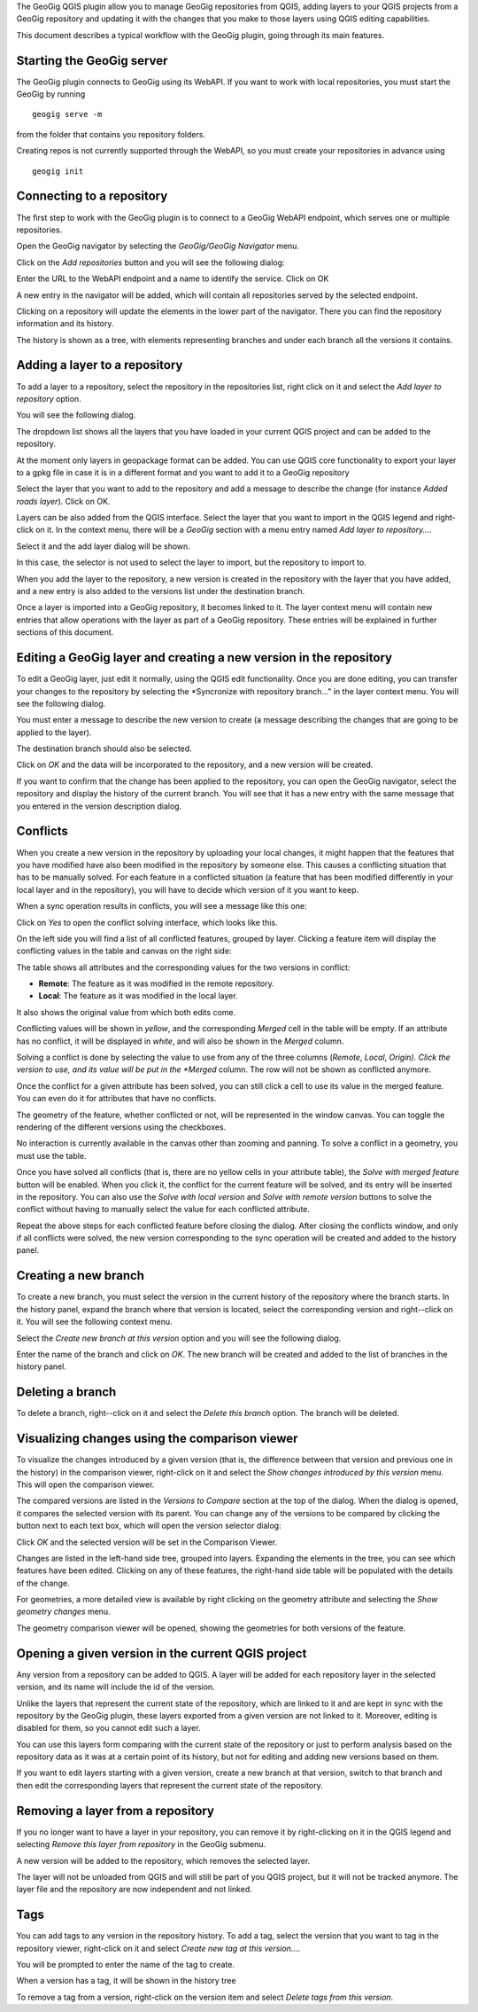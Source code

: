 The GeoGig QGIS plugin allow you to manage GeoGig repositories from QGIS, adding layers to your QGIS projects from a GeoGig repository and updating it with the changes that you make to those layers using QGIS editing capabilities.

This document describes a typical workflow with the GeoGig plugin, going through its main features.

Starting the GeoGig server
***************************

The GeoGig plugin connects to GeoGig using its WebAPI. If you want to work with local repositories, you must start the GeoGig by running

::

	geogig serve -m

from the folder that contains you repository folders.

Creating repos is not currently supported through the WebAPI, so you must create your repositories in advance using 

::

	geogig init



Connecting to a repository
**************************************

The first step to work with the GeoGig plugin is to connect to a GeoGig WebAPI endpoint, which serves one or multiple repositories.

Open the GeoGig navigator by selecting the *GeoGig/GeoGig Navigator* menu.

.. image:: addlayermenu.png
	:align: center

Click on the *Add repositories* button and you will see the following dialog:

.. image:: addrepos.png
	:align: center

Enter the URL to the WebAPI endpoint and a name to identify the service. Click on OK

A new entry in the navigator will be added, which will contain all repositories served by the selected endpoint.

.. image:: reposinnavigator.png
	:align: center


Clicking on a repository will update the elements in the lower part of the navigator. There you can find the repository information and its history.

The history is shown as a tree, with elements representing branches and under each branch all the versions it contains.

.. image:: versionsinbranch.png
	:align: center


Adding a layer to a repository
******************************

To add a layer to a repository, select the repository in the repositories list, right click on it and select the *Add layer to repository* option.

.. image:: addlayermenu.png
	:align: center

You will see the following dialog.

.. image:: addlayer.png
	:align: center

The dropdown list shows all the layers that you have loaded in your current QGIS project and can be added to the repository. 

At the moment only layers in geopackage format can be added. You can use QGIS core functionality to export your layer to a gpkg file in case it is in a different format and you want to add it to a GeoGig repository

Select the layer that you want to add to the repository and add a message to describe the change (for instance *Added roads layer*). Click on OK.

Layers can be also added from the QGIS interface. Select the layer that you want to import in the QGIS legend and right-click on it. In the context menu, there will be a *GeoGig* section with a menu entry named *Add layer to repository...*.

.. image::  addlayercontextmenu.png
	:align: center

Select it and the add layer dialog will be shown.

.. image::  addlayerfromlegend.png
	:align: center

In this case, the selector is not used to select the layer to import, but the repository to import to.

When you add the layer to the repository, a new version is created in the repository with the layer that you have added, and a new entry is also added to the versions list under the destination branch.

Once a layer is imported into a GeoGig repository, it becomes linked to it. The layer context menu will contain new entries that allow operations with the layer as part of a GeoGig repository. These entries will be explained in further sections of this document.

Editing a GeoGig layer and creating a new version in the repository
*********************************************************************

To edit a GeoGig layer, just edit it normally, using the QGIS edit functionality. Once you are done editing, you can transfer your changes to the repository by selecting the *Syncronize with repository branch..." in the layer context menu. You will see the following dialog.

.. image:: syncdialog.png
	:align: center

You must enter a message to describe the new version to create (a message describing the changes that are going to be applied to the layer).

The destination branch should also be selected.

Click on *OK* and the data will be incorporated to the repository, and a new version will be created.

If you want to confirm that the change has been applied to the repository, you can open the GeoGig navigator, select the repository and display the history of the current branch. You will see that it has a new entry with the same message that you entered in the version description dialog.

Conflicts
**********

When you create a new version in the repository by uploading your local changes, it might happen that the features that you have modified have also been modified in the repository by someone else. This causes a conflicting situation that has to be manually solved. For each feature in a conflicted situation (a feature that has been modified differently in your local layer and in the repository), you will have to decide which version of it you want to keep.

When a sync operation results in conflicts, you will see a message like this one:

.. image:: conflictsmessage.png
	:align: center

Click on *Yes* to open the conflict solving interface, which looks like this.

.. image:: conflictsdialog.png
   :align: center

On the left side you will find a list of all conflicted features, grouped by layer. Clicking a feature item will display the conflicting values in the table and canvas on the right side:

.. image:: singleconflict.png
	:align: center

The table shows all attributes and the corresponding values for the two versions in conflict:

* **Remote**: The feature as it was modified in the remote repository.
* **Local**: The feature as it was modified in the local layer.

It also shows the original value from which both edits come.

Conflicting values will be shown in *yellow*, and the corresponding *Merged* cell in the table will be empty. If an attribute has no conflict, it will be displayed in *white*, and will also be shown in the *Merged* column.

Solving a conflict is done by selecting the value to use from any of the three columns (*Remote*,  *Local*, *Origin). Click the version to use, and its value will be put in the *Merged* column. The row will not be shown as conflicted anymore.

.. image:: conflictunsolved.png
	:align: center

.. image:: conflictsolved.png
	:align: center

Once the conflict for a given attribute has been solved, you can still click a cell to use its value in the merged feature. You can even do it for  attributes that have no conflicts.

The geometry of the feature, whether conflicted or not, will be represented in the window canvas. You can toggle the rendering of the different versions using the checkboxes.

.. image:: conflictcanvas.png
	:align: center

No interaction is currently available in the canvas other than zooming and panning. To solve a conflict in a geometry, you must use the table.

Once you have solved all conflicts (that is, there are no yellow cells in your attribute table), the *Solve with merged feature* button will be enabled. When you click it, the conflict for the current feature will be solved, and its entry will be inserted in the repository. You can also use the *Solve with local version* and *Solve with remote version* buttons to solve the conflict without having to manually select the value for each conflicted attribute.

Repeat the above steps for each conflicted feature before closing the dialog. After closing the conflicts window, and only if all conflicts were solved, the new version corresponding to the sync operation will be created and added to the history panel. 


Creating a new branch
**********************

To create a new branch, you must select the version in the current history of the repository where the branch starts. In the history panel, expand the branch where that version is located, select the corresponding version and right--click on it. You will see the following context menu.

.. image:: versioncontextmenu.png
	:align: center

Select the *Create new branch at this version* option and you will see the following dialog.

.. image:: createbranchdialog.png
	:align: center

Enter the name of the branch and click on *OK*. The new branch will be created and added to the list of branches in the history panel.


Deleting a branch
******************

To delete a branch, right--click on it and select the *Delete this branch* option. The branch will be deleted. 


Visualizing changes using the comparison viewer
****************************************************

To visualize the changes introduced by a given version (that is, the difference between that version and previous one in the history) in the comparison viewer, right-click on it and select the *Show changes introduced by this version* menu. This will open the comparison viewer.

.. image:: diffviewer.png
	:align: center

The compared versions are listed in the *Versions to Compare* section at the top of the dialog. When the dialog is opened, it compares the selected version with its parent. You can change any of the versions to be compared by clicking the button next to each text box, which will open the version selector dialog:

.. image:: reference_selector.png
	:align: center

Click *OK* and the selected version will be set in the Comparison Viewer.

Changes are listed in the left-hand side tree, grouped into layers. Expanding the elements in the tree, you can see which features have been edited. Clicking on any of these features, the right-hand side table will be populated with the details of the change.

.. image::  comparisontable.png
	:align: center

For geometries, a more detailed view is available by right clicking on the geometry attribute and selecting the *Show geometry changes* menu.

.. image::  geometrychangescontext.png
	:align: center

The geometry comparison viewer will be opened, showing the geometries for both versions of the feature.

.. image::  geometrychangesdialog.png
	:align: center
Opening a given version in the current QGIS project
****************************************************

Any version from a repository can be added to QGIS. A layer will be added for each repository layer in the selected version, and its name will include the id of the version.

Unlike the layers that represent the current state of the repository, which are linked to it and are kept in sync with the repository by the GeoGig plugin, these layers exported from a given version are not linked to it. Moreover, editing is disabled for them, so you cannot edit such a layer.

.. image:: cannotedit.png
	:align: center

You can use this layers form comparing with the current state of the repository or just to perform analysis based on the repository data as it was at a certain point of its history, but not for editing and adding new versions based on them.

If you want to edit layers starting with a given version, create a new branch at that version, switch to that branch and then edit the corresponding layers that represent the current state of the repository.

Removing a layer from a repository
***********************************

If you no longer want to have a layer in your repository, you can remove it by right-clicking on it in the QGIS legend and selecting *Remove this layer from repository* in the GeoGig submenu.

.. image:: removelayer.png
	:align: center

A new version will be added to the repository, which removes the selected layer.

The layer will not be unloaded from QGIS and will still be part of you QGIS project, but it will not be tracked anymore. The layer file and the repository are now independent and not linked.

Tags
*****

You can add tags to any version in the repository history. To add a tag, select the version that you want to tag in the repository viewer, right-click on it and select *Create new tag at this version...*.

.. image:: createtagmenu.png
	:align: center


You will be prompted to enter the name of the tag to create.


.. image:: tagnamedialog.png
	:align: center

When a version has a tag, it will be shown in the history tree

.. image:: tagintree.png
	:align: center

To remove a tag from a version, right-click on the version item and select *Delete tags from this version*.



